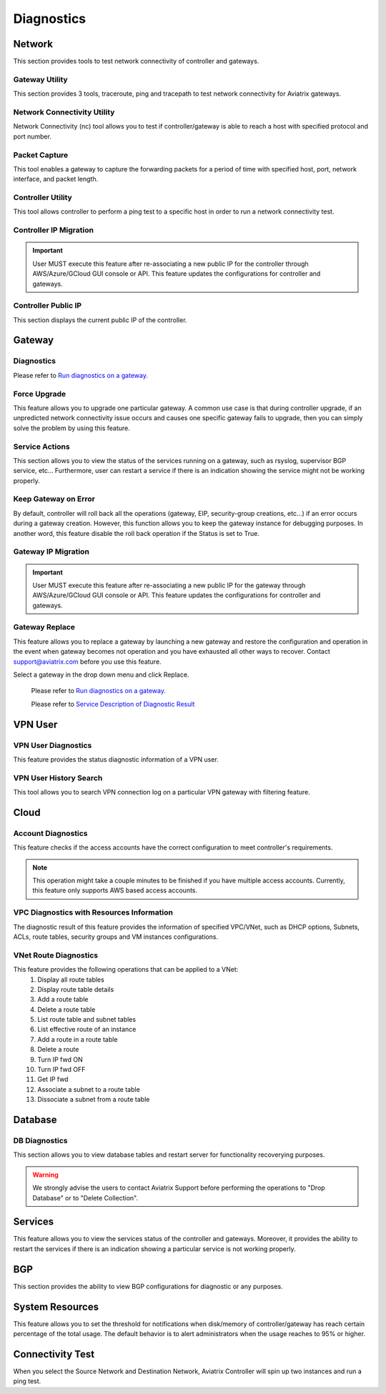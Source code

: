 .. meta::
   :description: Documentation for Network/Gateway/VPN User/CLoud/Database
   :keywords: network, gateway, controller, connectivity, ping, traceroute, tracepath, packet capture, ip, diagnostic, force upgrade, service, keep gateway, migration, gateway replace, vpn user, cloud, account diagnostic, vpc diagnostic, vnet diagnostic, database, perfmon, cloudxd, rsyslog, bgp diagnostic, threshold


###################################
Diagnostics
###################################

Network
---------

This section provides tools to test network connectivity of controller and gateways.

Gateway Utility
~~~~~~~~~~~~~~~~~

This section provides 3 tools, traceroute, ping and tracepath to test network connectivity for Aviatrix gateways.    


Network Connectivity Utility
~~~~~~~~~~~~~~~~~~~~~~~~~~~~~~

Network Connectivity (nc) tool allows you to test if controller/gateway is able to reach a host with specified protocol and port number.


Packet Capture
~~~~~~~~~~~~~~~~

This tool enables a gateway to capture the forwarding packets for a period of time with specified host, port, network interface, and packet length.


Controller Utility
~~~~~~~~~~~~~~~~~~~~

This tool allows controller to perform a ping test to a specific host in order to run a network connectivity test.


Controller IP Migration
~~~~~~~~~~~~~~~~~~~~~~~~~


.. important:: User MUST execute this feature after re-associating a new public IP for the controller through AWS/Azure/GCloud GUI console or API. This feature updates the configurations for controller and gateways.
..


Controller Public IP
~~~~~~~~~~~~~~~~~~~~~~

This section displays the current public IP of the controller.


.. raw:: html

   <hr width="%80"/>


Gateway
---------

Diagnostics
~~~~~~~~~~~~~~

Please refer to `Run diagnostics on a gateway. <http://docs.aviatrix.com/HowTos/troubleshooting.html>`__


Force Upgrade
~~~~~~~~~~~~~~~

This feature allows you to upgrade one particular gateway. A common use case is that during controller upgrade, if an unpredicted network connectivity issue occurs and causes one specific gateway fails to upgrade, then you can simply solve the problem by using this feature.


Service Actions
~~~~~~~~~~~~~~~~~

This section allows you to view the status of the services running on a gateway, such as rsyslog, supervisor BGP service, etc... Furthermore, user can restart a service if there is an indication showing the service might not be working properly.


Keep Gateway on Error
~~~~~~~~~~~~~~~~~~~~~~~

By default, controller will roll back all the operations (gateway, EIP, security-group creations, etc...) if an error occurs during a gateway creation. However, this function allows you to keep the gateway instance for debugging purposes. In another word, this feature disable the roll back operation if the Status is set to True.


Gateway IP Migration
~~~~~~~~~~~~~~~~~~~~~~

.. important:: User MUST execute this feature after re-associating a new public IP for the gateway through AWS/Azure/GCloud GUI console or API. This feature updates the configurations for controller and gateways.
..


Gateway Replace
~~~~~~~~~~~~~~~~~

This feature allows you to replace a gateway by launching a new gateway and restore the configuration and operation in the event when gateway becomes not operation and you have exhausted all other ways to recover. Contact support@aviatrix.com 
before you use this feature. 

Select a gateway in the drop down menu and click Replace. 


    Please refer to `Run diagnostics on a gateway. <http://docs.aviatrix.com/HowTos/troubleshooting.html>`__
    
    Please refer to `Service Description of Diagnostic Result <http://docs.aviatrix.com/HowTos/Troubleshooting_Diagnostics_Result.html>`__


.. raw:: html

   <hr width="%80"/>


VPN User
----------

VPN User Diagnostics
~~~~~~~~~~~~~~~~~~~~~~

This feature provides the status diagnostic information of a VPN user.


VPN User History Search
~~~~~~~~~~~~~~~~~~~~~~~~~

This tool allows you to search VPN connection log on a particular VPN gateway with filtering feature.


.. raw:: html

   <hr width="%80"/>


Cloud
-------

Account Diagnostics
~~~~~~~~~~~~~~~~~~~~~~~~~~~~

This feature checks if the access accounts have the correct configuration to meet controller's requirements.

.. note:: This operation might take a couple minutes to be finished if you have multiple access accounts. Currently, this feature only supports AWS based access accounts.
..


VPC Diagnostics with Resources Information
~~~~~~~~~~~~~~~~~~~~~~~~~~~~~~~~~~~~~~~~~~~~

The diagnostic result of this feature provides the information of specified VPC/VNet, such as DHCP options, Subnets, ACLs, route tables, security groups and VM instances configurations.


VNet Route Diagnostics
~~~~~~~~~~~~~~~~~~~~~~~~

This feature provides the following operations that can be applied to a VNet:
    1. Display all route tables
    2. Display route table details
    3. Add a route table
    4. Delete a route table
    5. List route table and subnet tables
    6. List effective route of an instance
    7. Add a route in a route table
    8. Delete a route
    9. Turn IP fwd ON
    10. Turn IP fwd OFF
    11. Get IP fwd
    12. Associate a subnet to a route table
    13. Dissociate a subnet from a route table


.. raw:: html

   <hr width="%80"/>


Database
----------

DB Diagnostics
~~~~~~~~~~~~~~~~

This section allows you to view database tables and restart server for functionality recoverying purposes.

.. warning:: We strongly advise the users to contact Aviatrix Support before performing the operations to "Drop Database" or to "Delete Collection".
..


.. raw:: html

   <hr width="%80"/>


Services
----------

This feature allows you to view the services status of the controller and gateways. Moreover, it provides the ability to restart the services if there is an indication showing a particular service is not working properly.


.. raw:: html

   <hr width="%80"/>


BGP
-----

This section provides the ability to view BGP configurations for diagnostic or any purposes.


.. raw:: html

   <hr width="%80"/>


System Resources
------------------

This feature allows you to set the threshold for notifications when disk/memory of controller/gateway has reach certain percentage of the total usage. The default behavior is to alert administrators when the usage reaches to 95% or higher.


Connectivity Test
--------------------

When you select the Source Network and Destination Network, Aviatrix Controller will spin up two instances 
and run a ping test. 



.. disqus::
